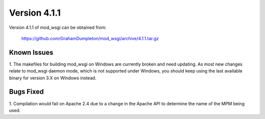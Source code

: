 =============
Version 4.1.1
=============

Version 4.1.1 of mod_wsgi can be obtained from:

  https://github.com/GrahamDumpleton/mod_wsgi/archive/4.1.1.tar.gz

Known Issues
------------

1. The makefiles for building mod_wsgi on Windows are currently broken and
need updating. As most new changes relate to mod_wsgi daemon mode, which is
not supported under Windows, you should keep using the last available
binary for version 3.X on Windows instead.

Bugs Fixed
----------

1. Compilation would fail on Apache 2.4 due to a change in the Apache API to
determine the name of the MPM being used.
